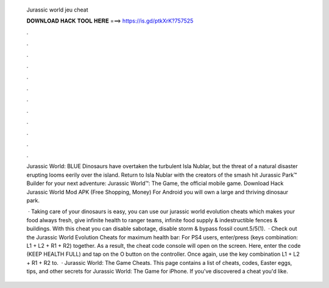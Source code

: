   Jurassic world jeu cheat
  
  
  
  𝐃𝐎𝐖𝐍𝐋𝐎𝐀𝐃 𝐇𝐀𝐂𝐊 𝐓𝐎𝐎𝐋 𝐇𝐄𝐑𝐄 ===> https://is.gd/ptkXrK?757525
  
  
  
  .
  
  
  
  .
  
  
  
  .
  
  
  
  .
  
  
  
  .
  
  
  
  .
  
  
  
  .
  
  
  
  .
  
  
  
  .
  
  
  
  .
  
  
  
  .
  
  
  
  .
  
  Jurassic World: BLUE Dinosaurs have overtaken the turbulent Isla Nublar, but the threat of a natural disaster erupting looms eerily over the island. Return to Isla Nublar with the creators of the smash hit Jurassic Park™ Builder for your next adventure: Jurassic World™: The Game, the official mobile game. Download Hack Jurassic World Mod APK (Free Shopping, Money) For Android you will own a large and thriving dinosaur park.
  
   · Taking care of your dinosaurs is easy, you can use our jurassic world evolution cheats which makes your food always fresh, give infinite health to ranger teams, infinite food supply & indestructible fences & buildings. With this cheat you can disable sabotage, disable storm & bypass fossil count.5/5(1).  · Check out the Jurassic World Evolution Cheats for maximum health bar: For PS4 users, enter/press (keys combination: L1 + L2 + R1 + R2) together. As a result, the cheat code console will open on the screen. Here, enter the code (KEEP HEALTH FULL) and tap on the O button on the controller. Once again, use the key combination L1 + L2 + R1 + R2 to.  · Jurassic World: The Game Cheats. This page contains a list of cheats, codes, Easter eggs, tips, and other secrets for Jurassic World: The Game for iPhone. If you've discovered a cheat you'd like.
